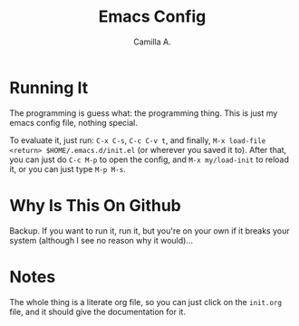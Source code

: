 #+title: Emacs Config
#+author: Camilla A.


* Running It
The programming is guess what: the programming thing.
This is just my emacs config file, nothing special.

To evaluate it, just run: ~C-x C-s~, ~C-c C-v t~, and finally, ~M-x load-file <return> $HOME/.emacs.d/init.el~ (or wherever you saved it to).
After that, you can just do ~C-c M-p~ to open the config, and ~M-x my/load-init~ to reload it, or you can just type ~M-p M-s~.

* Why Is This On Github
Backup. If you want to run it, run it, but you're on your own if it breaks your system (although I see no reason why it would)...

* Notes
The whole thing is a literate org file, so you can just click on the ~init.org~ file, and it should give the documentation for it.
